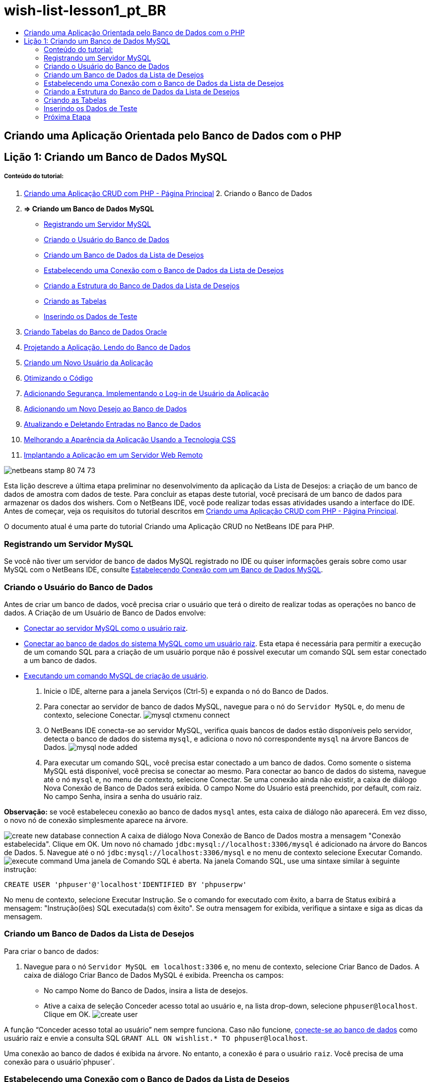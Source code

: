 // 
//     Licensed to the Apache Software Foundation (ASF) under one
//     or more contributor license agreements.  See the NOTICE file
//     distributed with this work for additional information
//     regarding copyright ownership.  The ASF licenses this file
//     to you under the Apache License, Version 2.0 (the
//     "License"); you may not use this file except in compliance
//     with the License.  You may obtain a copy of the License at
// 
//       http://www.apache.org/licenses/LICENSE-2.0
// 
//     Unless required by applicable law or agreed to in writing,
//     software distributed under the License is distributed on an
//     "AS IS" BASIS, WITHOUT WARRANTIES OR CONDITIONS OF ANY
//     KIND, either express or implied.  See the License for the
//     specific language governing permissions and limitations
//     under the License.
//

= wish-list-lesson1_pt_BR
:jbake-type: page
:jbake-tags: old-site, needs-review
:jbake-status: published
:keywords: Apache NetBeans  wish-list-lesson1_pt_BR
:description: Apache NetBeans  wish-list-lesson1_pt_BR
:toc: left
:toc-title:

== Criando uma Aplicação Orientada pelo Banco de Dados com o PHP

== Lição 1: Criando um Banco de Dados MySQL

===== Conteúdo do tutorial:

1. link:wish-list-tutorial-main-page.html[Criando uma Aplicação CRUD com PHP - Página Principal]
2. 
Criando o Banco de Dados

1. *=> Criando um Banco de Dados MySQL*

* link:#register-mysql[Registrando um Servidor MySQL]
* link:#CreateUser[Criando o Usuário do Banco de Dados]
* link:#CreateDatabase[Criando um Banco de Dados da Lista de Desejos]
* link:#EstablishConnection[Estabelecendo uma Conexão com o Banco de Dados da Lista de Desejos]
* link:#DatabaseStructure[Criando a Estrutura do Banco de Dados da Lista de Desejos]
* link:#CreateTables[Criando as Tabelas]
* link:#EnterTestData[Inserindo os Dados de Teste]
2. link:wish-list-oracle-lesson1.html[Criando Tabelas do Banco de Dados Oracle]
3. link:wish-list-lesson2.html[Projetando a Aplicação. Lendo do Banco de Dados]
4. link:wish-list-lesson3.html[Criando um Novo Usuário da Aplicação]
5. link:wish-list-lesson4.html[Otimizando o Código]
6. link:wish-list-lesson5.html[Adicionando Segurança. Implementando o Log-in de Usuário da Aplicação]
7. link:wish-list-lesson6.html[Adicionando um Novo Desejo ao Banco de Dados]
8. link:wish-list-lesson7.html[Atualizando e Deletando Entradas no Banco de Dados]
9. link:wish-list-lesson8.html[Melhorando a Aparência da Aplicação Usando a Tecnologia CSS]
10. link:wish-list-lesson9.html[Implantando a Aplicação em um Servidor Web Remoto]

image:netbeans-stamp-80-74-73.png[title="O conteúdo desta página se aplica ao NetBeans IDE 7.2, 7.3, 7.4 e 8.0"]

Esta lição descreve a última etapa preliminar no desenvolvimento da aplicação da Lista de Desejos: a criação de um banco de dados de amostra com dados de teste. Para concluir as etapas deste tutorial, você precisará de um banco de dados para armazenar os dados dos wishers. Com o NetBeans IDE, você pode realizar todas essas atividades usando a interface do IDE.
Antes de começar, veja os requisitos do tutorial descritos em link:wish-list-tutorial-main-page.html[Criando uma Aplicação CRUD com PHP - Página Principal].

O documento atual é uma parte do tutorial Criando uma Aplicação CRUD no NetBeans IDE para PHP.


=== Registrando um Servidor MySQL

Se você não tiver um servidor de banco de dados MySQL registrado no IDE ou quiser informações gerais sobre como usar MySQL com o NetBeans IDE, consulte link:../ide/mysql.html[Estabelecendo Conexão com um Banco de Dados MySQL].

=== Criando o Usuário do Banco de Dados

Antes de criar um banco de dados, você precisa criar o usuário que terá o direito de realizar todas as operações no banco de dados. A Criação de um Usuário de Banco de Dados envolve:

* link:#connectToMySQLServer[Conectar ao servidor MySQL como o usuário raiz].
* link:#connectToDefaultDatabase[Conectar ao banco de dados do sistema MySQL como um usuário raiz]. Esta etapa é necessária para permitir a execução de um comando SQL para a criação de um usuário porque não é possível executar um comando SQL sem estar conectado a um banco de dados.
* link:#createUserQuery[Executando um comando MySQL de criação de usuário].

1. Inicie o IDE, alterne para a janela Serviços (Ctrl-5) e expanda o nó do Banco de Dados.
2. Para conectar ao servidor de banco de dados MySQL, navegue para o nó do `Servidor MySQL` e, do menu de contexto, selecione Conectar.
image:mysql-ctxmenu-connect.png[]
3. O NetBeans IDE conecta-se ao servidor MySQL, verifica quais bancos de dados estão disponíveis pelo servidor, detecta o banco de dados do sistema `mysql`, e adiciona o novo nó correspondente `mysql` na árvore Bancos de Dados.
image:mysql_node_added.png[]
4. Para executar um comando SQL, você precisa estar conectado a um banco de dados. Como somente o sistema MySQL está disponível, você precisa se conectar ao mesmo. Para conectar ao banco de dados do sistema, navegue até o nó `mysql` e, no menu de contexto, selecione Conectar. Se uma conexão ainda não existir, a caixa de diálogo Nova Conexão de Banco de Dados será exibida. O campo Nome do Usuário está preenchido, por default, com raiz. No campo Senha, insira a senha do usuário raiz.

*Observação:* se você estabeleceu conexão ao banco de dados `mysql` antes, esta caixa de diálogo não aparecerá. Em vez disso, o novo nó de conexão simplesmente aparece na árvore.

image:create-new-database-connection.png[]
A caixa de diálogo Nova Conexão de Banco de Dados mostra a mensagem "Conexão estabelecida". Clique em OK. Um novo nó chamado `jdbc:mysql://localhost:3306/mysql` é adicionado na árvore do Bancos de Dados.
5. Navegue até o nó `jdbc:mysql://localhost:3306/mysql` e no menu de contexto selecione Executar Comando.
image:execute-command.png[]
Uma janela de Comando SQL é aberta. Na janela Comando SQL, use uma sintaxe similar à seguinte instrução:
[source,java]
----

CREATE USER 'phpuser'@'localhost'IDENTIFIED BY 'phpuserpw'
----
No menu de contexto, selecione Executar Instrução. Se o comando for executado com êxito, a barra de Status exibirá a mensagem: "Instrução(ões) SQL executada(s) com êxito". Se outra mensagem for exibida, verifique a sintaxe e siga as dicas da mensagem.

=== Criando um Banco de Dados da Lista de Desejos

Para criar o banco de dados:

1. Navegue para o nó `Servidor MySQL em localhost:3306` e, no menu de contexto, selecione Criar Banco de Dados. A caixa de diálogo Criar Banco de Dados MySQL é exibida. Preencha os campos:
* No campo Nome do Banco de Dados, insira a lista de desejos.
* Ative a caixa de seleção Conceder acesso total ao usuário e, na lista drop-down, selecione `phpuser@localhost`. Clique em OK.
image:create-user.png[]

A função “Conceder acesso total ao usuário” nem sempre funciona. Caso não funcione, link:#EstablishConnection[conecte-se ao banco de dados] como usuário raiz e envie a consulta SQL [examplecode]#`GRANT ALL ON wishlist.* TO phpuser@localhost`#.

Uma conexão ao banco de dados é exibida na árvore. No entanto, a conexão é para o usuário `raiz`. Você precisa de uma conexão para o usuário`phpuser`.

=== Estabelecendo uma Conexão com o Banco de Dados da Lista de Desejos

No fim da seção anterior, você criou o banco de dados `wishlist` com uma conexão ao usuário `raiz`. Agora você cria uma nova conexão para o usuário `phpuser`.

1. Na janela Serviços, clique com o botão direito do mouse no nó Bancos de Dados e selecione Nova Conexão. O Assistente Nova Conexão será aberto.
image:databases-ctxmenu-newconnection.png[]
2. No painel Novo Driver de Localização do Assistente de Conexão, selecione o `MySQL (Driver Conector/J).` Clique em Próximo. O painel Personalizar Conexão é aberto.
image:locate-driver.png[]
3. No campo Banco de Dados, digite `wishlist`.
4. Nas caixas de edição Nome do Usuário e Senha, insira o nome e a senha especificados na seção link:#CreateUser[Criando o Proprietário (Usuário) do Banco de Dados] (em nosso exemplo `phpuser` e `!phpuser` respectivamente). Marque Lembrar Senha. Clique em Testar Conexão e se a conexão for bem-sucedida, clique em OK.
image:phpuser-connection.png[]

O nó correspondente à nova conexão é exibido na árvore do Bancos de Dados. Agora você pode deletar a conexão do usuário `raiz` para o banco de dados `wishlist`. Clique na conexão `jdbc:mysql://localhost:3306/wishlist [raiz no esquema Default]` e escolha Deletar.

image:new-database-connection-added.png[]

=== Criando a Estrutura do Banco de Dados da Lista de Desejos

Para organizar e armazenar todos os dados necessários, você precisa de duas tabelas:

* Uma tabela de wishers para armazenar nomes e senhas de usuários registrados
* Uma tabela de desejos para armazenar descrições de desejos

image:wishlist-db.png[]
A tabela de wishers contém três campos:

1. id - a identificação exclusiva de um wisher. Este campo é usado como a Chave Primária
2. nome
3. senha

A tabela de desejos contém quatro campos:

1. id - a identificação exclusiva de um desejo. O campo é usado como a Chave Primária
2. wisher_id - a identificação do wisher a quem o desejo pertence. O campo é usado como a Chave Estrangeira.
3. descrição
4. due_date - a data para a qual o desejo foi solicitado

As tabelas são relacionadas por meio do wisher ID. Todos os campos são obrigatórios, exceto due_date em desejos.

=== Criando as Tabelas

1. Para conectar ao banco de dados, na conexão `jdbc:mysql://localhost:3306/wishlist`, clique com o botão direito do mouse e selecione Conectar no menu de contexto.
*Observação:* se o item de menu estiver desativado, você já está conectado. Prossiga com a etapa 2.
2. No mesmo menu de contexto, selecione Executar Comando. Uma janela Comando SQL vazia é aberta.
3. Para criar a tabela de wishers,
1. Digite a seguinte Consulta SQL (observe que é preciso definir explicitamente os conjuntos de caracteres como URF-8 para internacionalização):
[source,java]
----

CREATE TABLE wishers(id INT NOT NULL AUTO_INCREMENT PRIMARY KEY,name CHAR(50) CHARACTER SET utf8 COLLATE utf8_general_ci NOT NULL UNIQUE,password CHAR(50) CHARACTER SET utf8 COLLATE utf8_general_ci NOT NULL)
----
*Observação:* você pode obter um número exclusivo gerado automaticamente do MySQL especificando a propriedade AUTO_INCREMENT de um campo. O MySQL irá gerar um número exclusivo incrementando o último número da tabela e adicionará automaticamente ao campo incrementado. No nosso exemplo, o campo ID é incrementado automaticamente.
2. Clique com o botão direito do mouse na consulta e selecione Executar Instrução no menu de contexto.

*Observação:* O mecanismo de armazenamento default do MySQL é o MyISAM, que não é compatível com teclas estrangeiras. Caso deseje usar teclas estrangeiras, considere usar InnoDB como mecanismo de armazenamento.

4. Para criar a tabela de desejos:
1. Digite a seguinte consulta SQL:
[source,java]
----

CREATE TABLE wishes(id INT NOT NULL AUTO_INCREMENT PRIMARY KEY,wisher_id INT NOT NULL,description CHAR(255) CHARACTER SET utf8 COLLATE utf8_general_ci NOT NULL,due_date DATE,FOREIGN KEY (wisher_id) REFERENCES wishers(id))
----
2. Clique com o botão direito do mouse na consulta e selecione Executar Instrução no menu de contexto.
5. Para verificar se as novas tabelas foram adicionadas ao banco de dados, alterne para a janela Serviços e navegue para o nó da conexão jdbc:mysql://localhost:3306/wishlist.
6. Clique com o botão direito do mouse e selecione Atualizar. Os nós de wishers e desejos aparecem na árvore.

Observação: você pode fazer download de um conjunto de comandos SQL para criar link:https://netbeans.org/projects/www/downloads/download/php%252FSQL-files-for-MySQL.zip[aqui] o banco de dados da lista de desejos MySQL.

=== Inserindo os Dados de Teste

Para testar a aplicação, você precisará de alguns dados no banco de dados. O exemplo abaixo mostra como adicionar dois wishers e quatro desejos.

1. Na conexão jdbc:mysql://localhost:3306/wishlist, clique com o botão direito do mouse e selecione Executar Comando. Uma janela Comando SQL vazia é aberta.
2. Para adicionar um wisher, use uma sintaxe similar ao exemplo abaixo:
[source,java]
----

INSERT INTO wishers (name, password)VALUES ('Tom', 'tomcat');
----
Clique com o botão direito do mouse na consulta e, no menu de contexto, selecione Executar Instrução.
*Observação:* a instrução não contém um valor para o campo `id`. Os valores são inseridos automaticamente porque o tipo de campo é especificado como `AUTO_INCREMENT`.
Inserir outro wisher de teste:
[source,java]
----

INSERT INTO wishers (name, password)VALUES ('Jerry', 'jerrymouse');
----
3. Para adicionar os desejos, use uma sintaxe similar ao exemplo abaixo:
[source,java]
----

INSERT INTO wishes (wisher_id, description, due_date)VALUES (1, 'Sausage', 080401);INSERT INTO wishes (wisher_id, description)VALUES (1, 'Icecream');INSERT INTO wishes (wisher_id, description, due_date)VALUES (2, 'Cheese', 080501);INSERT INTO wishes (wisher_id, description)VALUES (2, 'Candle');
----

Selecione as consultas, clique com o botão direito do mouse em cada consulta e, no menu de contexto, selecione Executar Seleção.

*Observação:* você também pode executar as consultas uma após a outra, conforme descrito no item 2.

4. Para visualizar os dados de teste, clique com o botão direito do mouse na tabela relevante e, no menu de contexto, selecione Exibir dados.
image:view-test-data.png[]

Para obter um entendimento geral dos princípios de bancos de dados e padrões de design, consulte o tutorial: link:http://www.tekstenuitleg.net/en/articles/database_design_tutorial/1[http://www.tekstenuitleg.net/en/articles/database_design_tutorial/1].

Para obter mais informações sobre a sintaxe das instruções `CREATE TABLE` de MySQL, consulte link:http://dev.mysql.com/doc/refman/5.0/en/create-table.html[http://dev.mysql.com/doc/refman/5.0/en/create-table.html].

Para obter mais informações sobre como inserir valores na tabela, consulte link:http://dev.mysql.com/doc/refman/5.0/en/insert.html[http://dev.mysql.com/doc/refman/5.0/en/insert.html].

Observação: você pode fazer download de um conjunto de comandos SQL para criar link:https://netbeans.org/projects/www/downloads/download/php%252FSQL-files-for-MySQL.zip[aqui] o banco de dados da lista de desejos MySQL.

=== Próxima Etapa

link:wish-list-lesson2.html[Próxima Lição >>]

link:wish-list-tutorial-main-page.html[Voltar à página principal do Tutorial]


link:/about/contact_form.html?to=3&subject=Feedback:%20PHP%20Wish%20List%20CRUD%201:%20Create%20MySQL%20Database[Envie-nos Seu Feedback]


Para enviar comentários e sugestões, obter suporte e manter-se informado sobre os desenvolvimentos mais recentes das funcionalidades de desenvolvimento PHP do NetBeans IDE, link:../../../community/lists/top.html[junte-se à lista de correspondência users@php.netbeans.org].

link:../../trails/php.html[Voltar à Trilha de Aprendizado PHP]


NOTE: This document was automatically converted to the AsciiDoc format on 2018-03-13, and needs to be reviewed.
